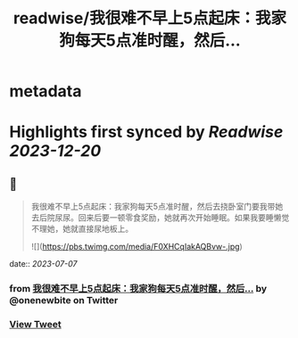 :PROPERTIES:
:title: readwise/我很难不早上5点起床：我家狗每天5点准时醒，然后...
:END:


* metadata
:PROPERTIES:
:author: [[onenewbite on Twitter]]
:full-title: "我很难不早上5点起床：我家狗每天5点准时醒，然后..."
:category: [[tweets]]
:url: https://twitter.com/onenewbite/status/1676965289702088704
:image-url: https://pbs.twimg.com/profile_images/1585995910521446400/OXrx3eAV.jpg
:END:

* Highlights first synced by [[Readwise]] [[2023-12-20]]
** 📌
#+BEGIN_QUOTE
我很难不早上5点起床：我家狗每天5点准时醒，然后去挠卧室门要我带她去后院尿尿。回来后要一顿零食奖励，她就再次开始睡眠。如果我要睡懒觉不理她，她就直接尿地板上。 

![](https://pbs.twimg.com/media/F0XHCqIakAQBvw-.jpg) 
#+END_QUOTE
    date:: [[2023-07-07]]
*** from _我很难不早上5点起床：我家狗每天5点准时醒，然后..._ by @onenewbite on Twitter
*** [[https://twitter.com/onenewbite/status/1676965289702088704][View Tweet]]